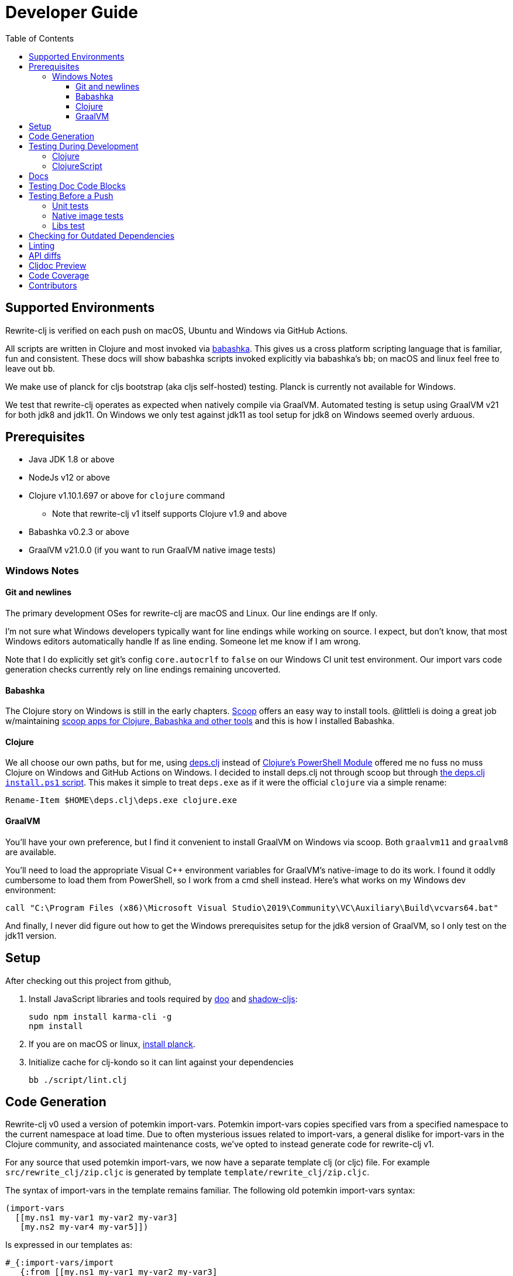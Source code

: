 = Developer Guide
:toclevels: 6
:toc:

== Supported Environments
Rewrite-clj is verified on each push on macOS, Ubuntu and Windows via GitHub Actions.

All scripts are written in Clojure and most invoked via https://github.com/borkdude/babashka[babashka]. This gives us a cross platform
scripting language that is familiar, fun and consistent. These docs will show babashka scripts invoked explicitly via babashka's `bb`; on
macOS and linux feel free to leave out `bb`.

We make use of planck for cljs bootstrap (aka cljs self-hosted) testing. Planck is currently not available for Windows.

We test that rewrite-clj operates as expected when natively compile via GraalVM. Automated testing is setup using GraalVM v21 for
both jdk8 and jdk11. On Windows we only test against jdk11 as tool setup for jdk8 on Windows seemed overly arduous.

== Prerequisites
* Java JDK 1.8 or above
* NodeJs v12 or above
* Clojure v1.10.1.697 or above for `clojure` command
** Note that rewrite-clj v1 itself supports Clojure v1.9 and above
* Babashka v0.2.3 or above
* GraalVM v21.0.0 (if you want to run GraalVM native image tests)

=== Windows Notes

==== Git and newlines
The primary development OSes for rewrite-clj are macOS and Linux.
Our line endings are lf only.

I'm not sure what Windows developers typically want for line endings while working on source.
I expect, but don't know, that most Windows editors automatically handle lf as line ending.
Someone let me know if I am wrong.

Note that I do explicitly set git's config `core.autocrlf` to `false` on our Windows CI unit test environment.
Our import vars code generation checks currently rely on line endings remaining uncoverted.

==== Babashka
The Clojure story on Windows is still in the early chapters. https://scoop.sh/[Scoop] offers an easy way to install tools.
@littleli is doing a great job  w/maintaining https://github.com/littleli/scoop-clojure[scoop apps for Clojure, Babashka and other tools] and
this is how I installed Babashka.

==== Clojure
We all choose our own paths, but for me, using https://github.com/borkdude/deps.clj[deps.clj] instead of
https://github.com/clojure/tools.deps.alpha/wiki/clj-on-Windows[Clojure's PowerShell Module] offered me no
fuss no muss Clojure on Windows and GitHub Actions on Windows. I decided to install deps.clj not through scoop but through
https://github.com/borkdude/deps.clj#windows[the deps.clj `install.ps1` script].
This makes it simple to treat `deps.exe` as if it were the official `clojure` via a simple rename:

----
Rename-Item $HOME\deps.clj\deps.exe clojure.exe
----

==== GraalVM
You'll have your own preference, but I find it convenient to install GraalVM on Windows via scoop.
Both `graalvm11` and `graalvm8` are available.

You'll need to load the appropriate Visual C++ environment variables for GraalVM's native-image to do its work.
I found it oddly cumbersome to load them from PowerShell, so I work from a cmd shell instead.
Here's what works on my Windows dev environment:

[source,shell]
----
call "C:\Program Files (x86)\Microsoft Visual Studio\2019\Community\VC\Auxiliary\Build\vcvars64.bat"
----

And finally, I never did figure out how to get the Windows prerequisites setup for the jdk8 version of GraalVM, so I only test on the jdk11 version.

== Setup
After checking out this project from github,

1. Install JavaScript libraries and tools required by https://github.com/bensu/doo[doo] and https://github.com/thheller/shadow-cljs[shadow-cljs]:
+
----
sudo npm install karma-cli -g
npm install
----
2. If you are on macOS or linux, https://github.com/planck-repl/planck#installing[install planck].

3. Initialize cache for clj-kondo so it can lint against your dependencies
+
----
bb ./script/lint.clj
----

== Code Generation
Rewrite-clj v0 used a version of potemkin import-vars.
Potemkin import-vars copies specified vars from a specified namespace to the current namespace at load time.
Due to often mysterious issues related to import-vars, a general dislike for import-vars in the Clojure community, and associated maintenance costs, we've opted to instead generate code for rewrite-clj v1.

For any source that used potemkin import-vars, we now have a separate template clj (or cljc) file.
For example `src/rewrite_clj/zip.cljc` is generated by template `template/rewrite_clj/zip.cljc`.

The syntax of import-vars in the template remains familiar.
The following old potemkin import-vars syntax:

//:test-doc-blocks/skip
[source,clojure]
----
(import-vars
  [[my.ns1 my-var1 my-var2 my-var3]
   [my.ns2 my-var4 my-var5]])
----

Is expressed in our templates as:

//:test-doc-blocks/skip
[source,clojure]
----
#_{:import-vars/import
   {:from [[my.ns1 my-var1 my-var2 my-var3]
           [my.ns2 my-var4 my-var5]]}}
----

We also carry over rewrite-cljc support for `:import-vars/import-with-mods`, via an optional `:opts`.
See `template/rewrite_clj/zip.cljc` for example usage.

Importing will generate delegates.
An import of `(defn foo [a b] (+ a b))` from namespace `my.ns1` will generate `(defn foo [a b] (my.ns1/foo a b))`.
No generation of requires is done, your template will have to require `my.ns1` in normal Clojure code.

At this time, we don't handle destructuring in arglists, and will throw unless args are all symbols.

To generate target source from templates run:
[source,shell]
----
bb script/apply_import_vars.clj gen-code
----
You are expected to review the generated changes and commit the generated source to version control.
We don't link:#linting[lint] templates, but we do lint the generated code.

To perform a read-only check, run:
[source,shell]
----
bb script/apply_import_vars.clj check
----
The check command will exit with 0 if no changes are required, otherwise it will exit with 1.
Our build script will run the check command and fail the build if there are any pending changes that have not been applied.

== Testing During Development
Your personal preference will likely be different, but during maintenance and refactoring, I found running tests continuously for Clojure and ClojureScript helpful.

=== Clojure
For Clojure, I open a shell terminal window and run:

----
bb ./script/clj_watch.clj
----

This launches https://github.com/lambdaisland/kaocha[kaocha] in watch mode.

=== ClojureScript
For Clojurescript, I open a shell terminal window and run:

----
bb ./script/cljs_watch.clj
----

This launches https://figwheel.org/[fighweel main]. After initialization, your default web browser will automatically be opened with the figwheel auto-testing page.

== Docs

All documentation is written in AsciiDoc.
We follow https://asciidoctor.org/docs/asciidoc-recommended-practices/#one-sentence-per-line[AsciiDoc best practice of one sentence per line].

Images are created and edited with https://github.com/jgraph/drawio-desktop/releases[draw.io desktop].
We export to .png with a border of 10 and a transparent background.
At the time of this writing draw.io does not remember export settings, so you'll have to enter them in each time.

== Testing Doc Code Blocks
We use https://github.com/lread/test-doc-blocks[test-doc-blocks] to verify that code blocks in our documentation are in good working order.

----
bb ./script/doc_tests.clj
----

This generates tests for doc code blocks and then runs them under Clojure and ClojureScript.

== Testing Before a Push
Before pushing, you likely want to mimic what is run on each push via GitHub Actions.

=== Unit tests
Unit tests are run via:
----
bb ./script/ci_tests.clj
----

=== Native image tests
We also verify that rewrite-clj functions as expected when compiled via Graal's `native-image`.

1. Tests and library natively compiled:
+
----
bb ./script/pure_native_test.clj
----
2. Library natively compiled and tests interpreted via sci
+
----
bb ./script/sci_native_test.clj
----

[#libs-test]
=== Libs test
To try to ensure our changes to rewrite-clj do not inadvertently break existing popular libraries, we run their tests, or a portion thereof, against rewrite-clj.

----
bb ./script/libs_tests.clj
----

Current libs we test against:

* antq
* carve
* cljfmt
* clojure-lsp
* mranderson
* rewrite-edn
* refactor-nrepl
* update-leiningen-dependencies-skill
* zprint

Additional libs are welcome.

If you are troubleshooting locally, and want to only run specific tests, you can specify which ones you'd like to run. For example:

----
bb ./script/libs_tests.clj cljfmt zprint
----

Notes:

* `libs_tests.clj` was developped on macOS and is run on CI under Linux only under JDK 11 only.
We can expand variations at some later date if there is any value to it.
* We test the current HEAD of rewrite-clj v1 against specific versions (latest at the time of this writing) of libs.
* We patch lib deps and sometimes code (ex. `require` for `rewrite-cljc` becomes `rewrite-clj`).
* As folks migrate to rewrite-clj v1, the need for current patches will lessen.
* Updating what versions we test against is currently a manual, but not an overly burdensome, task.

== Checking for Outdated Dependencies

To see what new dependencies are available, run:
----
bb ./script/outdated.clj
----

We use https://github.com/liquidz/antq[antq] which also checks `pom.xml`.
If you see an outdated dependency reported for `pom.xml` after updating `deps.edn`, run the following:

----
clojure -Spom
----

This script also checks for outdated Node.js dependencies.
Note that checks are only done against installed `./node_modules`, so you may want to run `npm install` first.

[#linting]
== Linting
We use https://github.com/borkdude/clj-kondo[clj-kondo] for linting rewrite-clj source code.

We fail the build on any lint violations. The ci server runs:
----
bb ./script/lint.clj
----
and you can too.

https://github.com/borkdude/clj-kondo/blob/master/doc/editor-integration.md[Integrate clj-kondo into your editor] to catch mistakes as they happen.

== API diffs
Rewrite-clj v1's primary goals include remaining compatible with rewrite-clj v0 and rewrite-cljs and avoiding breaking changes.

To generate reports on differences between rewrite-clj v0, rewrite-cljs and
rewrite-clj v1 APIs, run:

----
bb ./script/gen_api_diffs.clj
----

Run this script manually on an as-needed basis, and certainly before any official release.
Generated reports are to be checked in to version control.

Reports are generated to `doc/generated/api-diffs/` and include manually written
notes from `doc/diff-notes/`.

These reports are referenced from other docs, so if you rename files, be sure to
search for links.

Makes use of https://github.com/lread/diff-apis[diff-apis]. Delete
`.diff-apis/.cache` if you need a clean run.


== Cljdoc Preview
Before a release, it can be comforting to preview what docs will look like on https://cljdoc.org/[cljdoc].

Limitations

* This script should be considered experimental, I have only tested running on macOS, but am fairly confident it will work on Linux.
Not sure about Windows at this time.
* You have to push your changes to GitHub to preview them.
This allows for a full preview that includes any links (source, images, etc) to GitHub.
This works fine from branches and forks - in case you don't want to affect your main development branch for a preview.

**Start Local Services**

To start the local cljdoc docker container:
----
bb ./script/cljdoc_preview.clj start
----

The local cljdoc server allows your ingested docs to be viewed in your web browser.

The start command also automatically checks docker hub for any updates so that our cljdoc preview matches the
current production version of cljdoc.

**Ingest Docs**

To ingest rewrite-clj API and docs into the local cljdoc database:
----
bb ./script/cljdoc_preview.clj ingest
----

The ingest command automatically publishes rewrite-clj to your local maven repository
(cljdoc only works with published jars), but you'll have to remember to git commit and git push
your changes before ingesting.

Repeat these steps any time you want to preview changes.

**Preview Docs**

To open a view to the ingested docs in your default web browser:
----
bb ./script/cljdoc_preview.clj view
----

If you have just run the start command, be a bit patient, the cljdoc server can take a few moments to start up - especially on macOS due to poor file sharing performance.

**Stop Local Services**

When you are done, you'll want to stop your docker container:
----
bb ./script/cljdoc_preview.clj stop
----

This will also delete temporary files created to support your preview session, most notably the local
cljdoc database.

Note that NO cleanup is done for any rewrite-clj artifacts published to your local maven repository.

**Container Status**

If you forget where you are at with your docker containers, run:
----
bb ./script/cljdoc_preview.clj status
----

== Code Coverage

We use https://github.com/cloverage/cloverage[cloverage] via https://github.com/lambdaisland/kaocha[kaocha] to generate code coverage reports.
Our CI service is setup to automatically generate then upload reports to https://codecov.io[CodeCov].

We have no specific goals for code coverage, but new code is generally expected to have tests.

So why measure coverage? It simply offers us some idea of what code our test suite hits.

== Contributors
We honor current and past contributors to rewrite-clj in our README file.

To update contributors, update `doc/contributors.edn` then run:

----
clojure -M:update-readme
----
